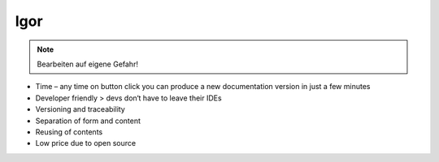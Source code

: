 Igor
==========
.. image:: ../../images/nordic-herbst_short.png

.. note::

   Bearbeiten auf eigene Gefahr!
* Time – any time on button click you can produce a new documentation version in just a few minutes
* Developer friendly > devs don‘t have to leave their IDEs
* Versioning and traceability
* Separation of form and content
* Reusing of contents
* Low price due to open source
